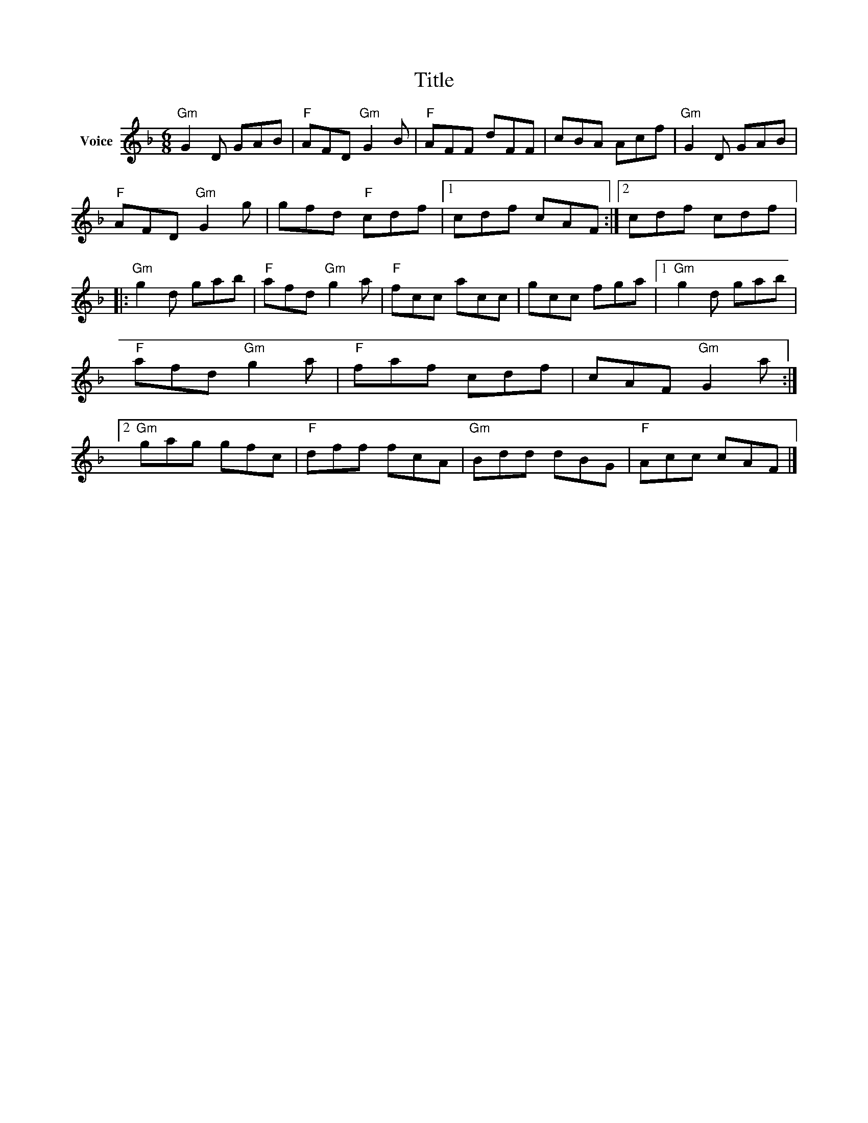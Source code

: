 X:1
T:Title
L:1/8
M:6/8
I:linebreak $
K:F
V:1 treble nm="Voice"
V:1
"Gm" G2 D GAB |"F" AFD"Gm" G2 B |"F" AFF dFF | cBA Acf |"Gm" G2 D GAB |"F" AFD"Gm" G2 g | %6
 gfd"F" cdf |1 cdf cAF :|2 cdf cdf |:"Gm" g2 d gab |"F" afd"Gm" g2 a |"F" fcc acc | gcc fga |1 %13
"Gm" g2 d gab |"F" afd"Gm" g2 a |"F" faf cdf | cAF"Gm" G2 a :|2"Gm" gag gfc |"F" dff fcA | %19
"Gm" Bdd dBG |"F" Acc cAF |] %21
